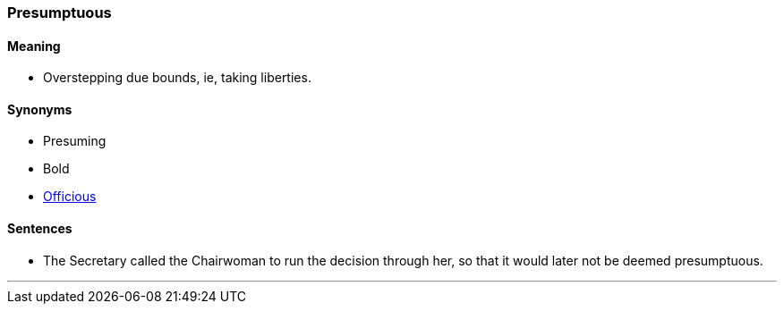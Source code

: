 === Presumptuous

==== Meaning

* Overstepping due bounds, ie, taking liberties.

==== Synonyms

* Presuming
* Bold
* link:#_officious[Officious]

==== Sentences

* The Secretary called the Chairwoman to run the decision through her, so that it would later not be deemed [.underline]#presumptuous#.

'''
